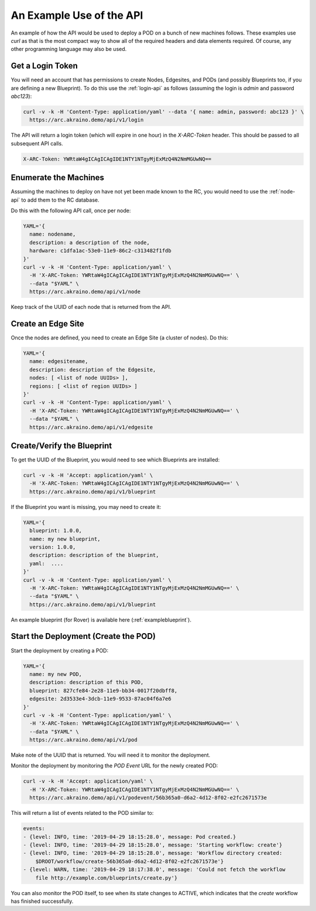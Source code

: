 ..
      Copyright (c) 2019 AT&T Intellectual Property. All Rights Reserved.

      Licensed under the Apache License, Version 2.0 (the "License");
      you may not use this file except in compliance with the License.
      You may obtain a copy of the License at

          http://www.apache.org/licenses/LICENSE-2.0

      Unless required by applicable law or agreed to in writing, software
      distributed under the License is distributed on an "AS IS" BASIS, WITHOUT
      WARRANTIES OR CONDITIONS OF ANY KIND, either express or implied. See the
      License for the specific language governing permissions and limitations
      under the License.

An Example Use of the API
=========================
An example of how the API would be used to deploy a POD on a bunch of new machines
follows.  These examples use *curl* as that is the most compact way to show all of the
required headers and data elements required.  Of course, any other programming language
may also be used.

Get a Login Token
----------------------
You will need an account that has permissions to create Nodes, Edgesites, and PODs
(and possibly Blueprints too, if you are defining a new Blueprint).  To do this use the
:ref:`login-api` as follows (assuming the login is *admin* and password *abc123*):

.. code-block:: bash

  curl -v -k -H 'Content-Type: application/yaml' --data '{ name: admin, password: abc123 }' \
    https://arc.akraino.demo/api/v1/login

The API will return a login token (which will expire in one hour) in the *X-ARC-Token* header.
This should be passed to all subsequent API calls.

.. code-block:: bash

  X-ARC-Token: YWRtaW4gICAgICAgIDE1NTY1NTgyMjExMzQ4N2NmMGUwNQ==

Enumerate the Machines
----------------------
Assuming the machines to deploy on have not yet been made known to the RC,
you would need to use the :ref:`node-api` to add them to the RC database.

Do this with the following API call, once per node:

.. code-block:: bash

  YAML='{
    name: nodename,
    description: a description of the node,
    hardware: c1dfa1ac-53e0-11e9-86c2-c313482f1fdb
  }'
  curl -v -k -H 'Content-Type: application/yaml' \
    -H 'X-ARC-Token: YWRtaW4gICAgICAgIDE1NTY1NTgyMjExMzQ4N2NmMGUwNQ==' \
    --data "$YAML" \
    https://arc.akraino.demo/api/v1/node

Keep track of the UUID of each node that is returned from the API.

Create an Edge Site
----------------------
Once the nodes are defined, you need to create an Edge Site (a cluster of nodes).
Do this:

.. code-block:: bash

  YAML='{
    name: edgesitename,
    description: description of the Edgesite,
    nodes: [ <list of node UUIDs> ],
    regions: [ <list of region UUIDs> ]
  }'
  curl -v -k -H 'Content-Type: application/yaml' \
    -H 'X-ARC-Token: YWRtaW4gICAgICAgIDE1NTY1NTgyMjExMzQ4N2NmMGUwNQ==' \
    --data "$YAML" \
    https://arc.akraino.demo/api/v1/edgesite

Create/Verify the Blueprint
---------------------------
To get the UUID of the Blueprint, you would need to see which Blueprints are installed:

.. code-block:: bash

  curl -v -k -H 'Accept: application/yaml' \
    -H 'X-ARC-Token: YWRtaW4gICAgICAgIDE1NTY1NTgyMjExMzQ4N2NmMGUwNQ==' \
    https://arc.akraino.demo/api/v1/blueprint

If the Blueprint you want is missing, you may need to create it:

.. code-block:: bash

  YAML='{
    blueprint: 1.0.0,
    name: my new blueprint,
    version: 1.0.0,
    description: description of the blueprint,
    yaml:  ....
  }'
  curl -v -k -H 'Content-Type: application/yaml' \
    -H 'X-ARC-Token: YWRtaW4gICAgICAgIDE1NTY1NTgyMjExMzQ4N2NmMGUwNQ==' \
    --data "$YAML" \
    https://arc.akraino.demo/api/v1/blueprint

An example blueprint (for Rover) is available here (:ref:`exampleblueprint`).

Start the Deployment (Create the POD)
-------------------------------------
Start the deployment by creating a POD:

.. code-block:: bash

  YAML='{
    name: my new POD,
    description: description of this POD,
    blueprint: 827cfe84-2e28-11e9-bb34-0017f20dbff8,
    edgesite: 2d3533e4-3dcb-11e9-9533-87ac04f6a7e6
  }'
  curl -v -k -H 'Content-Type: application/yaml' \
    -H 'X-ARC-Token: YWRtaW4gICAgICAgIDE1NTY1NTgyMjExMzQ4N2NmMGUwNQ==' \
    --data "$YAML" \
    https://arc.akraino.demo/api/v1/pod

Make note of the UUID that is returned.  You will need it to monitor the deployment.

Monitor the deployment by monitoring the *POD Event* URL for the newly created POD:

.. code-block:: bash

  curl -v -k -H 'Accept: application/yaml' \
    -H 'X-ARC-Token: YWRtaW4gICAgICAgIDE1NTY1NTgyMjExMzQ4N2NmMGUwNQ==' \
    https://arc.akraino.demo/api/v1/podevent/56b365a0-d6a2-4d12-8f02-e2fc2671573e

This will return a list of events related to the POD similar to:

.. code-block:: bash

  events:
  - {level: INFO, time: '2019-04-29 18:15:28.0', message: Pod created.}
  - {level: INFO, time: '2019-04-29 18:15:28.0', message: 'Starting workflow: create'}
  - {level: INFO, time: '2019-04-29 18:15:28.0', message: 'Workflow directory created:
      $DROOT/workflow/create-56b365a0-d6a2-4d12-8f02-e2fc2671573e'}
  - {level: WARN, time: '2019-04-29 18:17:38.0', message: 'Could not fetch the workflow
      file http://example.com/blueprints/create.py'}

You can also monitor the POD itself, to see when its state changes to ACTIVE, which indicates
that the *create* workflow has finished successfully.
